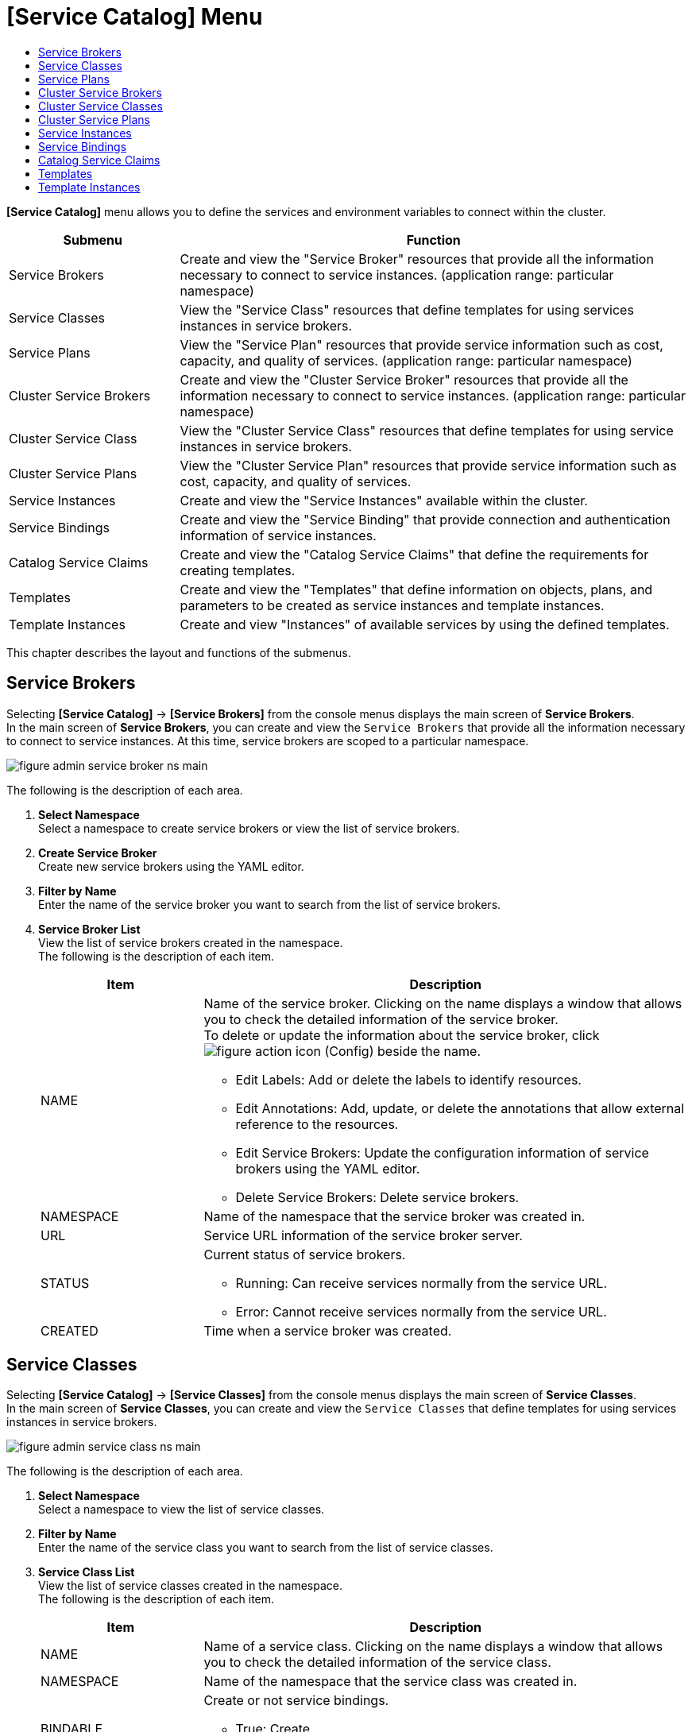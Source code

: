 = [Service Catalog] Menu
:toc:
:toc-title:

*[Service Catalog]* menu allows you to define the services and environment variables to connect within the cluster.
[width="100%",options="header", cols="1,3"]
|====================
|Submenu|Function
|Service Brokers|Create and view the "Service Broker" resources that provide all the information necessary to connect to service instances. (application range: particular namespace) 
|Service Classes|View the "Service Class" resources that define templates for using services instances in service brokers.
|Service Plans|View the "Service Plan" resources that provide service information such as cost, capacity, and quality of services. (application range: particular namespace)
|Cluster Service Brokers|Create and view the "Cluster Service Broker" resources that provide all the information necessary to connect to service instances. (application range: particular namespace)
|Cluster Service Class|View the "Cluster Service Class" resources that define templates for using service instances in service brokers. 
|Cluster Service Plans|View the "Cluster Service Plan" resources that provide service information such as cost, capacity, and quality of services. 
|Service Instances|Create and view the "Service Instances" available within the cluster. 
|Service Bindings|Create and view the "Service Binding" that provide connection and authentication information of service instances. 
|Catalog Service Claims|Create and view the "Catalog Service Claims" that define the requirements for creating templates.
|Templates|Create and view the "Templates" that define information on objects, plans, and parameters to be created as service instances and template instances.
|Template Instances|Create and view "Instances" of available services by using the defined templates. 
|====================

This chapter describes the layout and functions of the submenus. 

== Service Brokers

Selecting *[Service Catalog]* -> *[Service Brokers]* from the console menus displays the main screen of *Service Brokers*. +
In the main screen of *Service Brokers*, you can create and view the `Service Brokers` that provide all the information necessary to connect to service instances. At this time, service brokers are scoped to a particular namespace. 


//[caption="그림. "] //캡션 제목 변경
[#img-service-broker-main]
image::../images/figure_admin_service_broker_ns_main.png[]


The following is the description of each area.

<1> *Select Namespace* +
Select a namespace to create service brokers or view the list of service brokers.
<2> *Create Service Broker* +
Create new service brokers using the YAML editor.
<3> *Filter by Name* +
Enter the name of the service broker you want to search from the list of service brokers. 
<4> *Service Broker List* +
View the list of service brokers created in the namespace. +
The following is the description of each item.
+
[width="100%",options="header", cols="1,3a"]
|====================
|Item|Description
|NAME|Name of the service broker. Clicking on the name displays a window that allows you to check the detailed information of the service broker. +
To delete or update the information about the service broker, click
image:../images/figure_action_icon.png[] (Config) beside the name.

* Edit Labels: Add or delete the labels to identify resources. 
* Edit Annotations: Add, update, or delete the annotations that allow external reference to the resources.
* Edit Service Brokers: Update the configuration information of service brokers using the YAML editor.
* Delete Service Brokers: Delete service brokers. 
|NAMESPACE|Name of the namespace that the service broker was created in. 
|URL|Service URL information of the service broker server. 
|STATUS|Current status of service brokers.

* Running: Can receive services normally from the service URL. 
* Error: Cannot receive services normally from the service URL.
|CREATED|Time when a service broker was created. 
|====================

== Service Classes

Selecting *[Service Catalog]* -> *[Service Classes]* from the console menus displays the main screen of *Service Classes*. +
In the main screen of *Service Classes*, you can create and view the `Service Classes` that define templates for using services instances in service brokers. 

//[caption="그림. "] //캡션 제목 변경
[#img-service-class-main]
image::../images/figure_admin_service_class_ns_main.png[]


The following is the description of each area.

<1> *Select Namespace* +
Select a namespace to view the list of service classes. 
<2> *Filter by Name* +
Enter the name of the service class you want to search from the list of service classes. 
<3> *Service Class List* +
View the list of service classes created in the namespace. +
The following is the description of each item.
+
[width="100%",options="header", cols="1,3a"]
|====================
|Item|Description
|NAME|Name of a service class. Clicking on the name displays a window that allows you to check the detailed information of the service class.
|NAMESPACE|Name of the namespace that the service class was created in. 
|BINDABLE|Create or not service bindings. 

* True: Create
* False: Not create
|EXTERNAL NAME|Name of the class to be referenced when creating a service instance. 
|SERVICE BROKER|Name of the service broker that manages the service class.
|CREATED|Time when a service class was created. 
|====================

== Service Plans

Selecting *[Service Catalog]* -> *[Service Plans]* from the console menus displays the main screen of *Service Plans*. +
In the main screen of *Service Plans*, you can create and view the `Service Plan` resources that provide service information such as cost, capacity, and quality of services. At this time, service plans are scoped to a particular namespace. 

//[caption="그림. "] //캡션 제목 변경
[#img-service-plan-main]
image::../images/figure_admin_service_plan_ns_main.png[]


The following is the description of each area.

<1> *Select Namespace* +
Select a namespace to view the list of service plans.  
<2> *Filter by Name* +
Enter the name of the service plan you want to search from the list of service plans.
<3> *Service Plan List* +
View the list of service plans created in the namespace. +
The following is the description of each item.
+
[width="100%",options="header", cols="1,3a"]
|====================
|Item|Description
|NAME|UUID of a service plan. Clicking on the UUID displays a window that allows you to check the detailed information of the service plan. 
|NAMESPACE|Name of the namespace that the service plan was created in. 
|BINDABLE|Create or not service bindings.

* True: Create
* False: Not create
|EXTERNAL NAME|Name of the class to be referenced when creating a service instance. 
|SERVICE BROKER|Name of the service broker that manages service plan.
|SERVICE CLASS|Name of the service class that includes the service plan. 
|CREATED|Time when a service plan was created. 
|====================

== Cluster Service Brokers

Selecting *[Service Catalog]* -> *[Cluster Service Brokers]* from the console menus displays the main screen of *Cluster Service Brokers*. +
In the main screen of *Cluster Service Brokers*, you can create and view the `Cluster Service Broker` resources that provide all the information necessary to connect to service instances. At this time, service brokers are scoped to the entire cluster. 

//[caption="그림. "] //캡션 제목 변경
[#img-cluster-service-broker-main]
image::../images/figure_admin_service_broker_main.png[]


The following is the description of each area.

<1> *Create Cluster Service Broker* +
Creat new cluster service brokers using the YAML editor.
<2> *Filter by Name* +
Enter the name of the cluster service broker you want to search from the list of cluster service brokers. 
<3> *Cluster Service Broker List* +
View the list of cluster service brokers created in the cluster. +
The following is the description of each item.
+
[width="100%",options="header", cols="1,3a"]
|====================
|Item|Description  
|NAME|Name of the cluster service broker. Clicking on the name displays a window that allows you to check the detailed information of the cluster service broker. +
To delete or update the information about the cluster service broker, click
image:../images/figure_action_icon.png[] (Config) beside the name.

* Edit Labels: Add or delete the labels to identify resources. 
* Edit Annotations: Add, update, or delete the annotations that allow external reference to the resources.
* Edit Cluster Service Brokers: Update the configuration information of cluster service brokers using the YAML editor.
* Delete Cluster Service Brokers: Delete cluster service brokers. 
|URL|Service URL information of the cluster service broker server. 
|STATUS|Current status of cluster service brokers.

* Running: Can receive services normally from the service URL. 
* Error: Cannot receive services normally from the service URL.
|CREATED|Time when a cluster service broker was created. 
|====================

== Cluster Service Classes

Selecting *[Service Catalog]* -> *[Cluster Service Classes]* from the console menus displays the main screen of *Cluster Service Classes*. +
In the main screen of *Cluster Service Classes*, you can create and view the `Cluster Service Class` resources that define templates for using service instances in cluster service brokers.

//[caption="그림. "] //캡션 제목 변경
[#img-cluster-service-class-main]
image::../images/figure_admin_service_class_main.png[]


The following is the description of each area.

<1> *Filter by Name* +
Enter the name of the cluster service class you want to search from the list of cluster service classes. 
<2> *Cluster Service Class List* +
View the list of cluster service classes created in the cluster. +
The following is the description of each item.
+
[width="100%",options="header", cols="1,3a"]
|====================
|Item|Description
|NAME|Name of the cluster service class. Clicking on the name displays a window that allows you to check the detailed information of the cluster service class.
|BINDABLE|Create or not service bindings.

* True: Create
* False: Not create
|EXTERNAL NAME|Name of the class to be referenced when creating a service instance. 
|CLUSTER SERVICE BROKER|Name of the cluster service broker that manages the cluster service class.
|CREATED|Time when a cluster service class was created. 
|====================

== Cluster Service Plans

Selecting *[Service Catalog]* -> *[Cluster Service Plans]* from the console menus displays the main screen of *Cluster Service Plans*. +
In the main screen of *Cluster Service Plans*, you can create and view the `Cluster Service Plan` resources that provide service information such as cost, capacity, and quality of services. 

//[caption="그림. "] //캡션 제목 변경
[#img-cluster-service-plan-main]
image::../images/figure_admin_service_plan_main.png[]


The following is the description of each area.

<1> *Filter by Name* +
Enter the name of the cluster service plan you want to search from the list of cluster service plans. 
<2> *Cluster Service Class List* +
View the list of cluster service plans created in the cluster. +
The following is the description of each item.
+
[width="100%",options="header", cols="1,3"]
|====================
|Item|Description
|NAME|UUID of a cluster service plan. Clicking on the UUID displays a window that allows you to check the detailed information of the cluster service plan. 
|NAMESPACE|Name of the namespace that the service plan was created in. 
|BINDABLE|Create or not service bindings.

* True: Create
* False: Not create
|EXTERNAL NAME|Name of the class to be referenced when creating a service instance. 
|CLUSTER SERVICE BROKER|Name of the cluster service broker that manages the cluster service class.
|CREATED|Time when a cluster service plan was created. 
|====================

== Service Instances

Selecting *[Service Catalog]* -> *[Service Instances]* from the console menus displays the main screen of *Service Instances*. +
In the main screen of *Service Instances*, you can create and view the `Service Instance` resources available within the cluster. 

//[caption="그림. "] //캡션 제목 변경
[#img-service-instance-main]
image::../images/figure_admin_service_instance_main.png[]

The following is the description of each area.

<1> *Select Namespace* +
Select a namespace to create service instances or view the list of service instances. 
<2> *Create Service Instance* +
Create new service instances using the form or YAML editor.
<3> *Filter by Name* +
Enter the name of the service instance you want to search from the list of service instances. 
<4> *Service Instance List* +
View the list of service instances created in the namespace.  +
The following is the description of each item.
+
[width="100%",options="header", cols="1,3a"]
|====================
|Item|Description  
|NAME|Name of the cluster service instance. Clicking on the name displays a window that allows you to check the detailed information of the service instance. +
To delete or update the information about the service instance, click
image:../images/figure_action_icon.png[](Config) beside the name.

* Edit Labels: Add or delete the labels to identify resources. 
* Edit Annotations: Add, update, or delete the annotations that allow external reference to the resources.
* Edit Service Instances: Update the configuration information of the service instance using the YAML editor.
* Delete Service Instances: Delete service instances.  
|NAMESPACE|Name of the namespace that the service instance was created in. Clicking on the name opens a window that allows you to check the detailed information of the namespace.
|SERVICE CLASS|Name of the service class referenced by the service instance.  
|SERVICE PLAN|UUID of the service plan referenced by the service instance. 
|CREATED|Time when a service instance was created. 
|====================

== Service Bindings

Selecting *[Service Catalog]* -> *[Service Bindings]* from the console menus displays the main screen of *Service Bindings*. +
In the main screen of *Service Bindings*, you can create and view the `Service Binding` resources that provide connection and authentication information of service instances. 

//[caption="그림. "] //캡션 제목 변경
[#img-service-binding-main]
image::../images/figure_admin_service_bind_main.png[]


The following is the description of each area.

<1> *Select Namespace* +
Select a namespace to create service bindings or view the list of service bindings. 
<2> *Create Service Bindings* +
Create new service bindings using the form or YAML editor.
<3> *Filter by Name* +
Enter the name of the service binding you want to search from the list of service bindings. 
<4> *Service Binding List* +
View the list of service bindings created in the namespace.  +
The following is the description of each item.
+
[width="100%",options="header", cols="1,3a"]3a"]
|====================
|Item|Description 
|NAME|Name of the cluster service binding. Clicking on the name displays a screen that allows you to check the detailed information of the service binding. +
To delete or update the information about the service binding, click
image:../images/figure_action_icon.png[](Config) beside the name.

* Edit Labels: Add or delete the labels to identify resources. 
* Edit Annotations: Add, update, or delete the annotations that allow external reference to the resources.
* Edit Service Bindings: Update the configuration information of the service binding using the YAML editor.
* Delete Service Bindings: Delete service bindings
|NAMESPACE|Name of the namespace that the service binding was created in. Clicking on the name opens a window that allows you to check the detailed information of the namespace.
|SERVICE INSTANCE|Name of the service instance referenced by the service binding.  
|SECRET|Name of the secret resource referenced by the service binding.
|CREATED|Time when a service binding was created. 

|====================

== Catalog Service Claims

Selecting *[Service Catalog]* -> *[Catalog Service Claims]* from the console menus displays the main screen of *Catalog Service Claims*. +
In the main screen of *Catalog Service Claims*, you can create and view the `Catalog Service Claim` resources that define the requirements for creating templates.

//[caption="그림. "] //캡션 제목 변경
[#img-catalog-claim-main]
image::../images/figure_admin_catalog_claim_main.png[]


The following is the description of each area.

<1> *Select Namespace* +
Select a namespace to create catalog service claims or view the list of catalog service claims. 
<2> *Create Catalog Service Claims* +
Create new catalog service claims using the YAML editor.
<3> *Filter by Name* +
Enter the name of the catalog service claim you want to search from the list of catalog service claims. 
<4> *Catalog Service Claim List* +
View the list of catalog service claims created in the namespace.  +
The following is the description of each item.
+
[width="100%",options="header", cols="1,3a"]3a"]
|====================
|Item|Description 
|NAME|Name of the catalog service claim. Clicking on the name displays a window that allows you to check the detailed information of the catalog service claim. +
To delete or update the information about the catalog service claimg, click
image:../images/figure_action_icon.png[](Config) beside the name.

* Edit Labels: Add or delete the labels to identify resources. 
* Edit Annotations: Add, update, or delete the annotations that allow external reference to the resources.
* Edit Catalog Service Claims: Update the configuration information of the catalog service claim using the YAML editor.
* Delete Catalog Service Claims: Delete catalog service claims.
* Edit Status: Approve or not catalog service claims in the Awaiting status (Success, Reject)
|NAMESPACE|Name of the namespace that is created through the namespace claim.
|STATUS|Current approval status of catalog service claims.

* Awaiting: Waiting for the claim to be approved 
* Success: Claim approved
* Reject: Claim rejected
* Error: Catalog service creation failed
|USER NAME|Name of the user who created the namespace claim.
|CREATED|Time when a catalog service claim was created.

|====================

== Templates

Selecting *[Service Catalog]* -> *[Templates]* from the console menus displays the main screen of *Templates*. +
In the main screen of *Templates*, you can create and view the `Template` resources that define information on objects, plans, and parameters to be created as service instances and template instances.

//[caption="그림. "] //캡션 제목 변경
[#img-template-main]
image::../images/figure_admin_template_main.png[]


The following is the description of each area.

<1> *Select Namespace* +
Select a namespace to create templates or view the list of templates. 
<2> *Create Templates* +
Create new templates using the YAML editor.
<3> *Filter by Name* +
Enter the name of the template you want to search from the list of templates.
<4> *Template List* +
View the list of templates created in the namespace.  +
The following is the description of each item.
+
[width="100%",options="header", cols="1,3a"]
|====================
|Item|Description 
|NAME|Name of the template. Clicking on the name displays a screen that allows you to check the detailed information of the template. +
To delete or update the information about the template, click
image:../images/figure_action_icon.png[](Config) beside the name.

* Edit Labels: Add or delete the labels to identify resources. 
* Edit Annotations: Add, update, or delete the annotations that allow external reference to the resources.
* Edit Templates: Update the configuration information of the template using the YAML editor.
* Delete Template: Delete templates.
|NAMESPACE|Name of the namespace that the template was created in. Clicking on the name opens a window that allows you to check the detailed information of the namespace.
|OBJECT COUNT|The number of objects defined in the template.
|CREATED|Time when a template was created. 
|====================

== Template Instances

Selecting *[Service Catalog]* -> *[Template Instances]* from the console menus displays the main screen of *Template Instances*. +
In the main screen of *Template Instances*, you can use the define templates to create and view the ``Instances`` of available services. 

//[caption="그림. "] //캡션 제목 변경
[#img-template-instance-main]
image::../images/figure_admin_template_instance_main.png[]

The following is the description of each area.

<1> *Select Namespace* +
Select a namespace to create template instances or view the list of template instances. 
<2> *Create Template Instances* +
Create new template instances using the form or YAML editor.
<3> *Filter by Name* +
Enter the name of the template instance you want to search from the list of template instances.
<4> *Template Instance List* +
View the list of template instances created in the namespace.  +
The following is the description of each item.
+
[width="100%",options="header", cols="1,3a"]
|====================
|Item|Description 
|NAME|Name of the template instance. Clicking on the name displays a screen that allows you to check the detailed information of the template. +
To delete or update the information about the template instance, click
image:../images/figure_action_icon.png[](Config) beside the name.

* Edit Label: Add or delete the labels to identify resources. 
* Edit Annotations: Add, update, or delete the annotations that allow external reference to the resources.
* Edit Template Instances: Update the configuration information of the template using the YAML editor.
* Delete Template Instances: Delete template instances.
|NAMESPACE|Name of the namespace that the template instance was created in. Clicking on the name opens a window that allows you to check the detailed information of the namespace.
|PARAMETER COUNT|The number of parameters defined in the template instance.
|STATUS|Status of an object defined in the template. 

* Running: Object created successfully.
* Error: Object creation failed.
|CREATED|Time when a template instance was created. 
|====================
